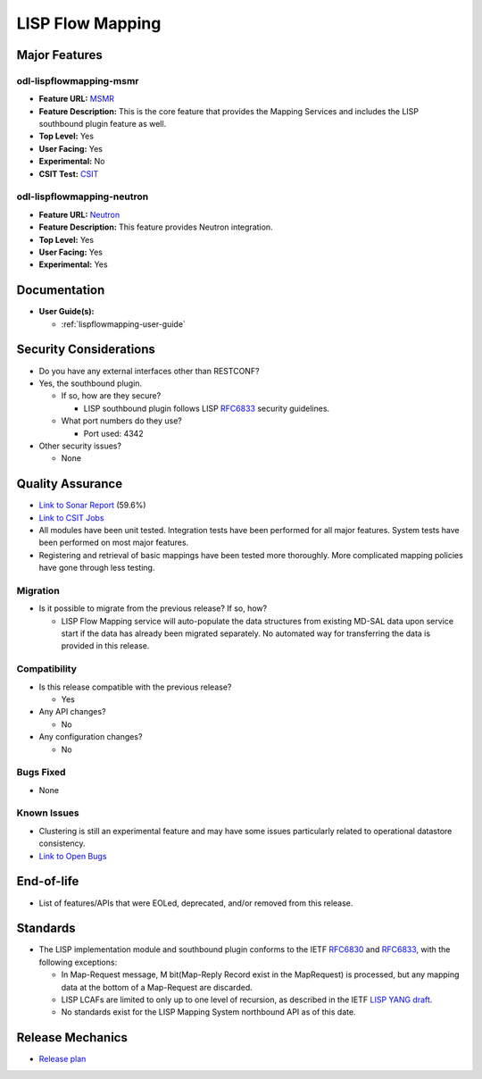 =================
LISP Flow Mapping
=================

Major Features
==============

odl-lispflowmapping-msmr
------------------------

* **Feature URL:** `MSMR <https://git.opendaylight.org/gerrit/gitweb?p=lispflowmapping.git;a=blob;f=features/odl-lispflowmapping-msmr/pom.xml>`_
* **Feature Description:** This is the core feature that provides the Mapping Services and includes the LISP southbound plugin feature as well.
* **Top Level:** Yes
* **User Facing:** Yes
* **Experimental:** No
* **CSIT Test:** `CSIT <https://jenkins.opendaylight.org/releng/view/lispflowmapping/job/lispflowmapping-csit-1node-msmr-all-neon/>`_

odl-lispflowmapping-neutron
---------------------------

* **Feature URL:** `Neutron <https://git.opendaylight.org/gerrit/gitweb?p=lispflowmapping.git;a=blob;f=features/odl-lispflowmapping-neutron/pom.xml;hb=stable/neon>`_
* **Feature Description:** This feature provides Neutron integration.
* **Top Level:** Yes
* **User Facing:** Yes
* **Experimental:** Yes

Documentation
=============

* **User Guide(s):**

  * :ref:`lispflowmapping-user-guide`

Security Considerations
=======================

* Do you have any external interfaces other than RESTCONF?
* Yes, the southbound plugin.

  * If so, how are they secure?

    * LISP southbound plugin follows LISP `RFC6833 <https://tools.ietf.org/html/rfc6833>`_ security guidelines.

  * What port numbers do they use?

    * Port used: 4342

* Other security issues?

  * None

Quality Assurance
=================

* `Link to Sonar Report <https://sonar.opendaylight.org/dashboard?id=org.opendaylight.lispflowmapping%3Alispflowmapping-all>`_ (59.6%)
* `Link to CSIT Jobs <https://jenkins.opendaylight.org/releng/view/lispflowmapping/>`_
* All modules have been unit tested. Integration tests have been performed for all major features. System tests have been performed on most major features.
* Registering and retrieval of basic mappings have been tested more thoroughly. More complicated mapping policies have gone through less testing.

Migration
---------

* Is it possible to migrate from the previous release? If so, how?

  * LISP Flow Mapping service will auto-populate the data structures from existing MD-SAL data upon service start if the data has already been migrated separately. No automated way for transferring the data is provided in this release.

Compatibility
-------------

* Is this release compatible with the previous release?

  * Yes

* Any API changes?

  * No

* Any configuration changes?

  * No

Bugs Fixed
----------

* None

Known Issues
------------

* Clustering is still an experimental feature and may have some issues particularly related to operational datastore consistency.

* `Link to Open Bugs <https://jira.opendaylight.org/projects/LISPMAP/issues/>`_

End-of-life
===========

* List of features/APIs that were EOLed, deprecated, and/or removed from this release.

Standards
=========

* The LISP implementation module and southbound plugin conforms to the IETF `RFC6830 <https://tools.ietf.org/html/rfc6830>`_
  and `RFC6833 <https://tools.ietf.org/html/rfc6833>`_, with the following exceptions:

  - In Map-Request message, M bit(Map-Reply Record exist in the MapRequest) is processed,
    but any mapping data at the bottom of a Map-Request are discarded.
  - LISP LCAFs are limited to only up to one level of recursion, as described in the IETF
    `LISP YANG draft <https://tools.ietf.org/html/draft-ietf-lisp-yang-07>`_.
  - No standards exist for the LISP Mapping System northbound API as of this date.

Release Mechanics
=================

* `Release plan <https://docs.opendaylight.org/en/stable-neon/release-process/release-schedule.html>`_

